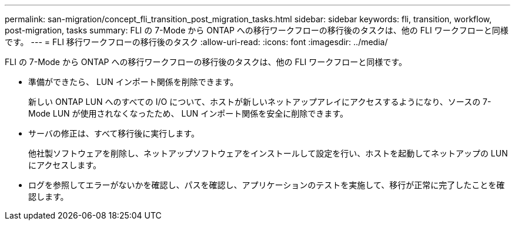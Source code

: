 ---
permalink: san-migration/concept_fli_transition_post_migration_tasks.html 
sidebar: sidebar 
keywords: fli, transition, workflow, post-migration, tasks 
summary: FLI の 7-Mode から ONTAP への移行ワークフローの移行後のタスクは、他の FLI ワークフローと同様です。 
---
= FLI 移行ワークフローの移行後のタスク
:allow-uri-read: 
:icons: font
:imagesdir: ../media/


[role="lead"]
FLI の 7-Mode から ONTAP への移行ワークフローの移行後のタスクは、他の FLI ワークフローと同様です。

* 準備ができたら、 LUN インポート関係を削除できます。
+
新しい ONTAP LUN へのすべての I/O について、ホストが新しいネットアップアレイにアクセスするようになり、ソースの 7-Mode LUN が使用されなくなったため、 LUN インポート関係を安全に削除できます。

* サーバの修正は、すべて移行後に実行します。
+
他社製ソフトウェアを削除し、ネットアップソフトウェアをインストールして設定を行い、ホストを起動してネットアップの LUN にアクセスします。

* ログを参照してエラーがないかを確認し、パスを確認し、アプリケーションのテストを実施して、移行が正常に完了したことを確認します。

